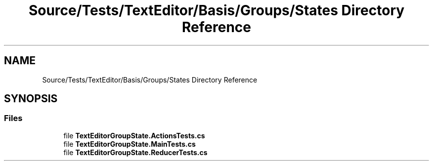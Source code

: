 .TH "Source/Tests/TextEditor/Basis/Groups/States Directory Reference" 3 "Version 1.0.0" "Luthetus.Ide" \" -*- nroff -*-
.ad l
.nh
.SH NAME
Source/Tests/TextEditor/Basis/Groups/States Directory Reference
.SH SYNOPSIS
.br
.PP
.SS "Files"

.in +1c
.ti -1c
.RI "file \fBTextEditorGroupState\&.ActionsTests\&.cs\fP"
.br
.ti -1c
.RI "file \fBTextEditorGroupState\&.MainTests\&.cs\fP"
.br
.ti -1c
.RI "file \fBTextEditorGroupState\&.ReducerTests\&.cs\fP"
.br
.in -1c
